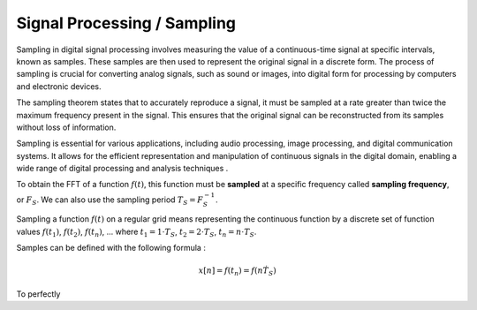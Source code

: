 .. _proc_samp:

Signal Processing / Sampling
############################


Sampling in digital signal processing involves measuring the value of a continuous-time signal at specific intervals, known as samples. These samples are then used to represent the original signal in a discrete form. The process of sampling is crucial for converting analog signals, such as sound or images, into digital form for processing by computers and electronic devices.


The sampling theorem states that to accurately reproduce a signal, it must be sampled at a rate greater than twice the maximum frequency present in the signal. This ensures that the original signal can be reconstructed from its samples without loss of information.


Sampling is essential for various applications, including audio processing, image processing, and digital communication systems. It allows for the efficient representation and manipulation of continuous signals in the digital domain, enabling a wide range of digital processing and analysis techniques   .


To obtain the FFT of a function :math:`f(t)`, this function must be **sampled** at a specific frequency called **sampling frequency**, or :math:`F_S`. We can also use the sampling period :math:`T_S = F_S^{-1}`.

Sampling a function :math:`f(t)` on a regular grid means representing the continuous function by a discrete set of function values :math:`f(t_1)`, :math:`f(t_2)`, :math:`f(t_n)`, ... where :math:`t_1 = 1 \cdot T_S`, :math:`t_2 = 2 \cdot T_S`, :math:`t_n = n \cdot T_S`.

Samples can be defined with the following formula : 

.. math::
	
	x[n] = f(t_n) = f(n \dot T_S)



To perfectly 

